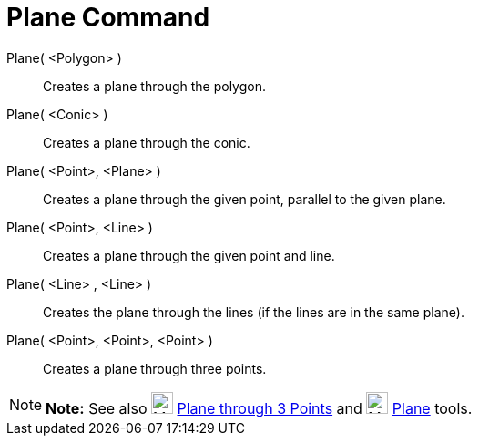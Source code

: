= Plane Command

Plane( <Polygon> )::
  Creates a plane through the polygon.
Plane( <Conic> )::
  Creates a plane through the conic.
Plane( <Point>, <Plane> )::
  Creates a plane through the given point, parallel to the given plane.
Plane( <Point>, <Line> )::
  Creates a plane through the given point and line.
Plane( <Line> , <Line> )::
  Creates the plane through the lines (if the lines are in the same plane).
Plane( <Point>, <Point>, <Point> )::
  Creates a plane through three points.

[NOTE]

====

*Note:* See also image:24px-Mode_planethreepoint.svg.png[Mode planethreepoint.svg,width=24,height=24]
xref:/tools/Plane_through_3_Points_Tool.adoc[Plane through 3 Points] and image:24px-Mode_plane.svg.png[Mode
plane.svg,width=24,height=24] xref:/tools/Plane_Tool.adoc[Plane] tools.

====
